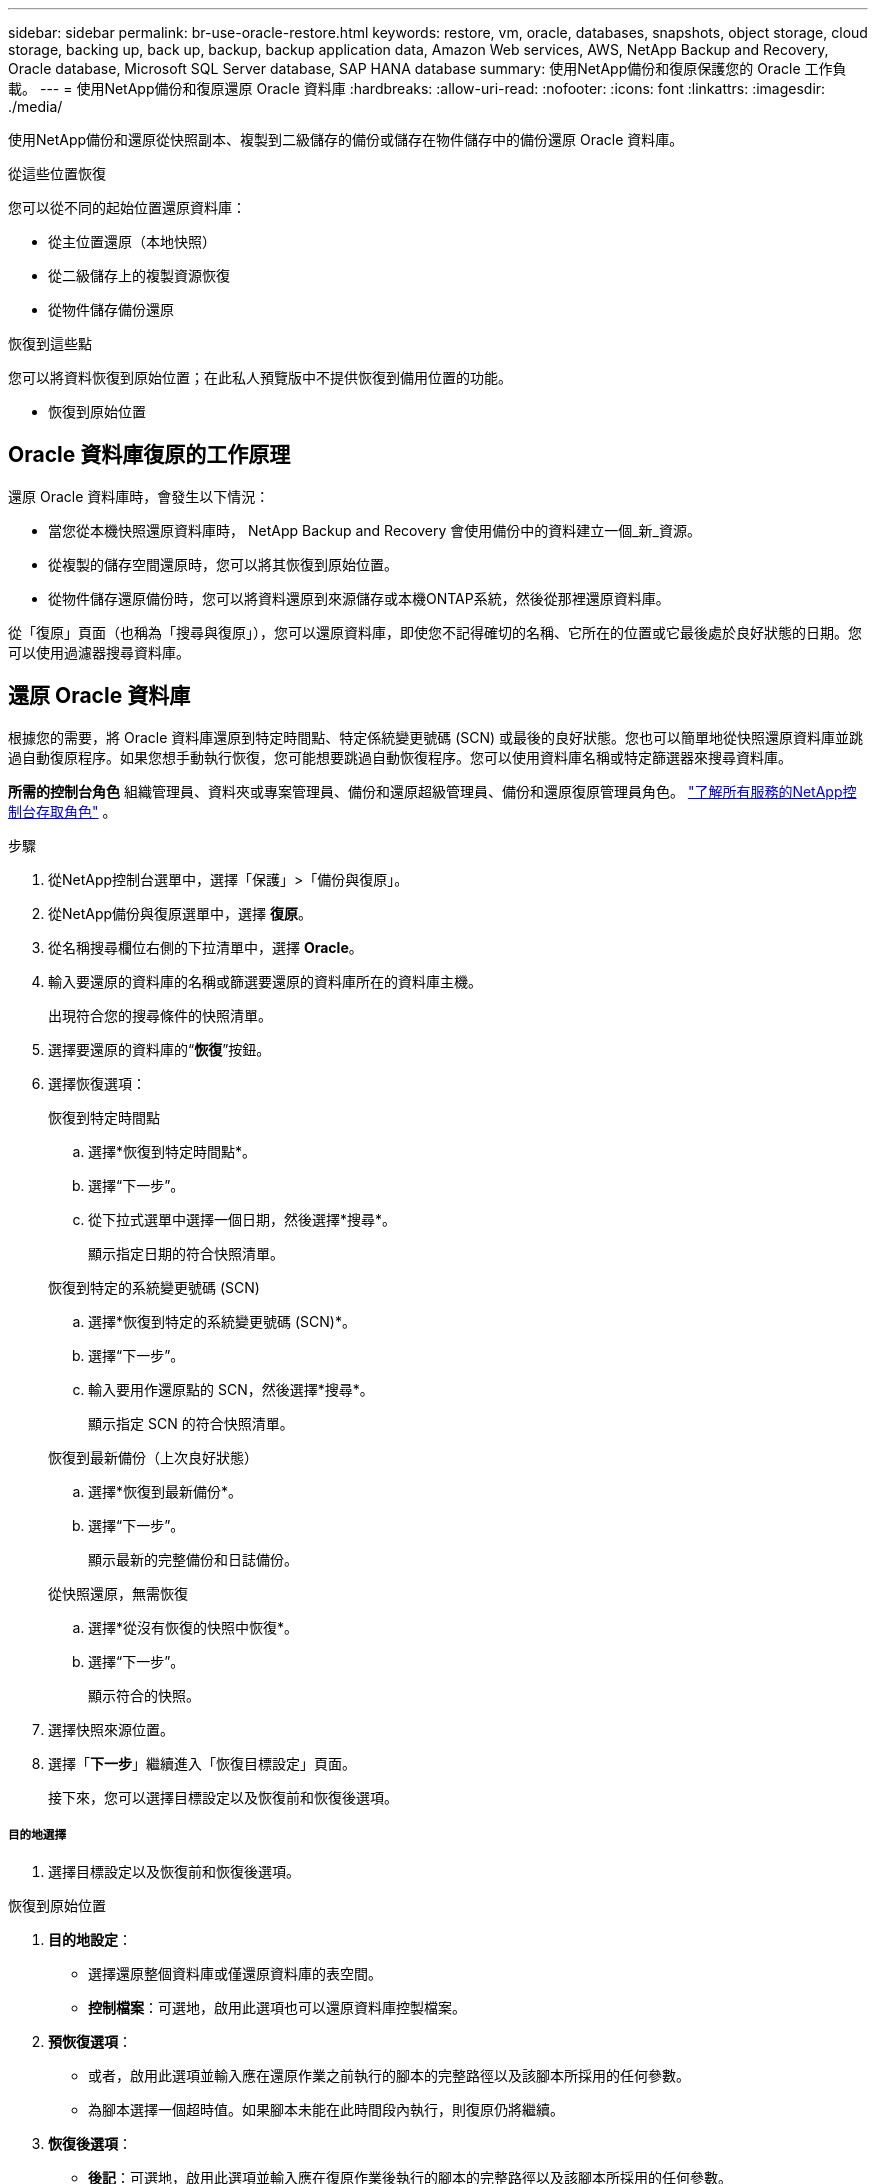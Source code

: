 ---
sidebar: sidebar 
permalink: br-use-oracle-restore.html 
keywords: restore, vm, oracle, databases, snapshots, object storage, cloud storage, backing up, back up, backup, backup application data, Amazon Web services, AWS, NetApp Backup and Recovery, Oracle database, Microsoft SQL Server database, SAP HANA database 
summary: 使用NetApp備份和復原保護您的 Oracle 工作負載。 
---
= 使用NetApp備份和復原還原 Oracle 資料庫
:hardbreaks:
:allow-uri-read: 
:nofooter: 
:icons: font
:linkattrs: 
:imagesdir: ./media/


[role="lead"]
使用NetApp備份和還原從快照副本、複製到二級儲存的備份或儲存在物件儲存中的備份還原 Oracle 資料庫。

.從這些位置恢復
您可以從不同的起始位置還原資料庫：

* 從主位置還原（本地快照）
* 從二級儲存上的複製資源恢復
* 從物件儲存備份還原


.恢復到這些點
您可以將資料恢復到原始位置；在此私人預覽版中不提供恢復到備用位置的功能。

* 恢復到原始位置




== Oracle 資料庫復原的工作原理

還原 Oracle 資料庫時，會發生以下情況：

* 當您從本機快照還原資料庫時， NetApp Backup and Recovery 會使用備份中的資料建立一個_新_資源。
* 從複製的儲存空間還原時，您可以將其恢復到原始位置。
* 從物件儲存還原備份時，您可以將資料還原到來源儲存或本機ONTAP系統，然後從那裡還原資料庫。


從「復原」頁面（也稱為「搜尋與復原」），您可以還原資料庫，即使您不記得確切的名稱、它所在的位置或它最後處於良好狀態的日期。您可以使用過濾器搜尋資料庫。



== 還原 Oracle 資料庫

根據您的需要，將 Oracle 資料庫還原到特定時間點、特定係統變更號碼 (SCN) 或最後的良好狀態。您也可以簡單地從快照還原資料庫並跳過自動復原程序。如果您想手動執行恢復，您可能想要跳過自動恢復程序。您可以使用資料庫名稱或特定篩選器來搜尋資料庫。

*所需的控制台角色* 組織管理員、資料夾或專案管理員、備份和還原超級管理員、備份和還原復原管理員角色。 https://docs.netapp.com/us-en/console-setup-admin/reference-iam-predefined-roles.html["了解所有服務的NetApp控制台存取角色"^] 。

.步驟
. 從NetApp控制台選單中，選擇「保護」>「備份與復原」。
. 從NetApp備份與復原選單中，選擇 *復原*。
. 從名稱搜尋欄位右側的下拉清單中，選擇 *Oracle*。
. 輸入要還原的資料庫的名稱或篩選要還原的資料庫所在的資料庫主機。
+
出現符合您的搜尋條件的快照清單。

. 選擇要還原的資料庫的“*恢復*”按鈕。
. 選擇恢復選項：
+
[role="tabbed-block"]
====
.恢復到特定時間點
--
.. 選擇*恢復到特定時間點*。
.. 選擇“下一步”。
.. 從下拉式選單中選擇一個日期，然後選擇*搜尋*。
+
顯示指定日期的符合快照清單。



--
.恢復到特定的系統變更號碼 (SCN)
--
.. 選擇*恢復到特定的系統變更號碼 (SCN)*。
.. 選擇“下一步”。
.. 輸入要用作還原點的 SCN，然後選擇*搜尋*。
+
顯示指定 SCN 的符合快照清單。



--
.恢復到最新備份（上次良好狀態）
--
.. 選擇*恢復到最新備份*。
.. 選擇“下一步”。
+
顯示最新的完整備份和日誌備份。



--
.從快照還原，無需恢復
--
.. 選擇*從沒有恢復的快照中恢復*。
.. 選擇“下一步”。
+
顯示符合的快照。



--
====
. 選擇快照來源位置。
. 選擇「*下一步*」繼續進入「恢復目標設定」頁面。
+
接下來，您可以選擇目標設定以及恢復前和恢復後選項。



[discrete]
===== 目的地選擇

. 選擇目標設定以及恢復前和恢復後選項。


[role="tabbed-block"]
====
.恢復到原始位置
--
. *目的地設定*：
+
** 選擇還原整個資料庫或僅還原資料庫的表空間。
** *控制檔案*：可選地，啟用此選項也可以還原資料庫控製檔案。


. *預恢復選項*：
+
** 或者，啟用此選項並輸入應在還原作業之前執行的腳本的完整路徑以及該腳本所採用的任何參數。
** 為腳本選擇一個超時值。如果腳本未能在此時間段內執行，則復原仍將繼續。


. *恢復後選項*：
+
** *後記*：可選地，啟用此選項並輸入應在復原作業後執行的腳本的完整路徑以及該腳本所採用的任何參數。
** *恢復後以 READ-WRITE 模式開啟資料庫或容器資料庫*：復原作業完成後，備份和復原將為資料庫啟用 READ-WRITE 模式。


. *通知*部分：
+
** *啟用電子郵件通知*：選擇此選項可接收有關復原作業的電子郵件通知，並指示您想要接收的通知類型。


. 選擇*恢復*。


--
.恢復至備用位置
--
不適用於 Oracle 工作負載預覽。

--
====